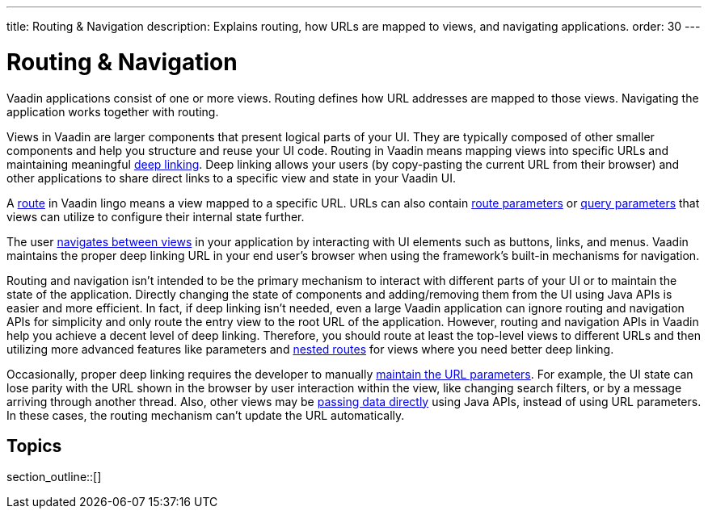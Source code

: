 ---
title: Routing pass:[&] Navigation
description: Explains routing, how URLs are mapped to views, and navigating applications.
order: 30
---

= Routing & Navigation

Vaadin applications consist of one or more views. Routing defines how URL addresses are mapped to those views. Navigating the application works together with routing.

Views in Vaadin are larger components that present logical parts of your UI. They are typically composed of other smaller components and help you structure and reuse your UI code. Routing in Vaadin means mapping views into specific URLs and maintaining meaningful https://en.wikipedia.org/wiki/Deep_linking[deep linking]. Deep linking allows your users (by copy-pasting the current URL from their browser) and other applications to share direct links to a specific view and state in your Vaadin UI.

A <<route#,route>> in Vaadin lingo means a view mapped to a specific URL. URLs can also contain <<route-parameters#,route parameters>> or <<additional-guides/query-parameters#,query parameters>> that views can utilize to configure their internal state further.

The user <<navigation#,navigates between views>> in your application by interacting with UI elements such as buttons, links, and menus. Vaadin maintains the proper deep linking URL in your end user's browser when using the framework's built-in mechanisms for navigation.

Routing and navigation isn't intended to be the primary mechanism to interact with different parts of your UI or to maintain the state of the application. Directly changing the state of components and adding/removing them from the UI using Java APIs is easier and more efficient. In fact, if deep linking isn't needed, even a large Vaadin application can ignore routing and navigation APIs for simplicity and only route the entry view to the root URL of the application. However, routing and navigation APIs in Vaadin help you achieve a decent level of deep linking. Therefore, you should route at least the top-level views to different URLs and then utilizing more advanced features like parameters and <<layout#,nested routes>> for views where you need better deep linking.

Occasionally, proper deep linking requires the developer to manually <<updating-url-parameters#,maintain the URL parameters>>. For example, the UI state can lose parity with the URL shown in the browser by user interaction within the view, like changing search filters, or by a message arriving through another thread. Also, other views may be <<navigation#interacting-directly-with-the-target-view,passing data directly>> using Java APIs, instead of using URL parameters. In these cases, the routing mechanism can't update the URL automatically.


== Topics

section_outline::[]

++++
<style>
[class^=PageHeader-module-descriptionContainer] {display: none;}
</style>
++++